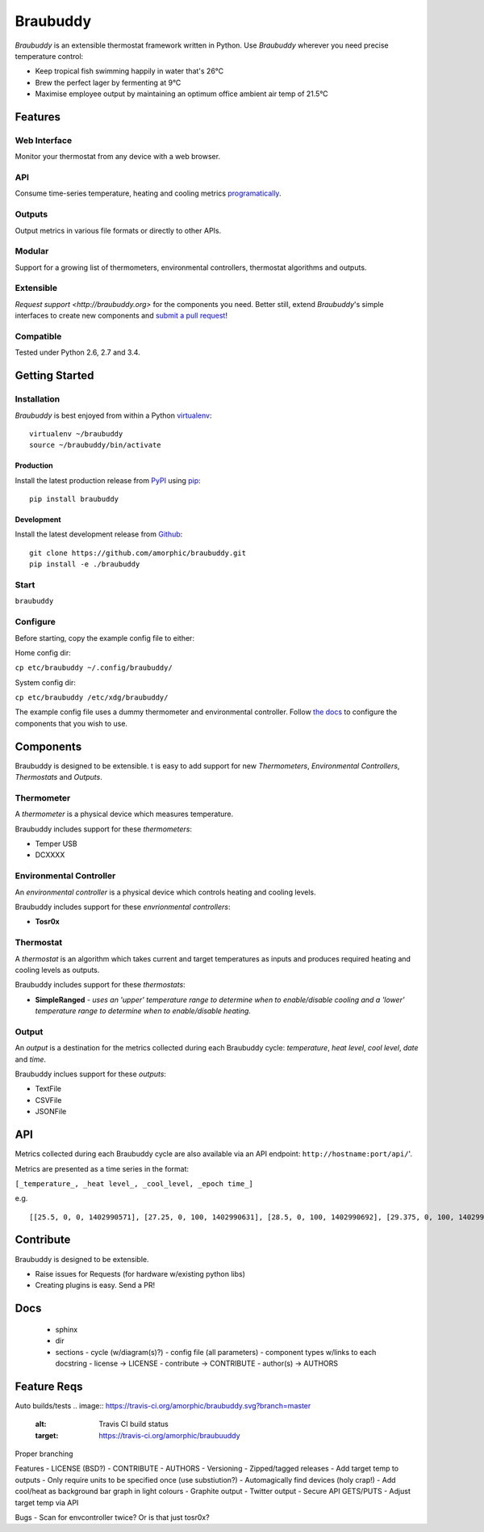 Braubuddy
=========

.. image:: https://github.com/amorphic/braubuddy/images/braubuddy_logo.png
  :alt: Braubuddy web application
  :target: https://github.com/amorphic/braubuddy

*Braubuddy* is an extensible thermostat framework written in Python. Use *Braubuddy* wherever you need precise temperature control:

- Keep tropical fish swimming happily in water that's 26°C 
- Brew the perfect lager by fermenting at 9°C
- Maximise employee output by maintaining an optimum office ambient air temp of 21.5°C

Features
--------

Web Interface
~~~~~~~~~~~~~

Monitor your thermostat from any device with a web browser.

.. image:: https://github.com/amorphic/braubuddy/images/webapp.png
  :alt: Braubuddy web application
  :target: https://github.com/amorphic/braubuddy

API
~~~

Consume time-series temperature, heating and cooling metrics `programatically <http://braubuddy.org>`_.

Outputs
~~~~~~~

Output metrics in various file formats or directly to other APIs.

Modular
~~~~~~~

Support for a growing list of thermometers, environmental controllers, thermostat algorithms and outputs.

Extensible
~~~~~~~~~~

`Request support <http://braubuddy.org>` for the components you need. Better still, extend *Braubuddy*'s simple interfaces to create new components and `submit a pull request <http://braubuddy.org>`_!
 
Compatible
~~~~~~~~~~

Tested under Python 2.6, 2.7 and 3.4. 

Getting Started
---------------

Installation
~~~~~~~~~~~~

*Braubuddy* is best enjoyed from within a Python `virtualenv <http://virtualenv.readthedocs.org/en/latest/>`_:
::

    virtualenv ~/braubuddy
    source ~/braubuddy/bin/activate

Production
^^^^^^^^^^

Install the latest production release from `PyPI <https://pypi.python.org/>`_ using `pip <http://www.pip-installer.org/>`_:

::

    pip install braubuddy

Development
^^^^^^^^^^^

Install the latest development release from `Github <https://github.com/amorphic/braubuddy>`_:

::

    git clone https://github.com/amorphic/braubuddy.git
    pip install -e ./braubuddy

Start
~~~~~


``braubuddy``


Configure
~~~~~~~~~

Before starting, copy the example config file to either:

Home config dir:

``cp etc/braubuddy ~/.config/braubuddy/``

System config dir:

``cp etc/braubuddy /etc/xdg/braubuddy/``

The example config file uses a dummy thermometer and environmental
controller. Follow `the docs <http://braubuddy.org>`_ to configure the components that you wish to use. 

Components
----------

Braubuddy is designed to be extensible. t is easy to add support for new
*Thermometers*, *Environmental Controllers*, *Thermostats* and
*Outputs*.

Thermometer
~~~~~~~~~~~

A *thermometer* is a physical device which measures temperature.

Braubuddy includes support for these *thermometers*:

-  Temper USB
-  DCXXXX

Environmental Controller
~~~~~~~~~~~~~~~~~~~~~~~~

An *environmental controller* is a physical device which controls
heating and cooling levels.

Braubuddy includes support for these *envrionmental controllers*:

-  **Tosr0x**

Thermostat
~~~~~~~~~~

A *thermostat* is an algorithm which takes current and target
temperatures as inputs and produces required heating and cooling levels
as outputs.

Braubuddy includes support for these *thermostats*:

- **SimpleRanged** - *uses an 'upper' temperature range to determine when to enable/disable cooling and a 'lower' temperature range to determine when to enable/disable heating.*

Output
~~~~~~

An *output* is a destination for the metrics collected during each
Braubuddy cycle: *temperature*, *heat level*, *cool level*, *date* and
*time*.

Braubuddy inclues support for these *outputs*:

- TextFile
- CSVFile
- JSONFile

API
---

Metrics collected during each Braubuddy cycle are also available via an
API endpoint: ``http://hostname:port/api/``'.

Metrics are presented as a time series in the format:

``[_temperature_, _heat level_, _cool_level, _epoch time_]``

e.g.

::

    [[25.5, 0, 0, 1402990571], [27.25, 0, 100, 1402990631], [28.5, 0, 100, 1402990692], [29.375, 0, 100, 1402990754], [30.0, 0, 100, 1402990815], [30.25, 0, 100, 1402990876], [30.375, 0, 100, 1402990937], [30.5, 0, 100, 1402990999], [30.375, 0, 100, 1402991060], [30.375, 0, 100, 1402991121], [30.5, 0, 100, 1402991182], [30.375, 0, 100, 1402991243], [30.375, 0, 100, 1402991305], [30.75, 0, 100, 1402991366], [30.875, 0, 100, 1402991427], [31.125, 0, 100, 1402991488]]

Contribute
----------

Braubuddy is designed to be extensible.

- Raise issues for Requests (for hardware w/existing python libs)
- Creating plugins is easy. Send a PR!

Docs
----
  * sphinx
  * dir 
  * sections
    - cycle (w/diagram(s)?)
    - config file (all parameters)
    - component types w/links to each docstring
    - license -> LICENSE
    - contribute -> CONTRIBUTE
    - author(s) -> AUTHORS

Feature Reqs
------------

Auto builds/tests
.. image:: https://travis-ci.org/amorphic/braubuddy.svg?branch=master
    :alt: Travis CI build status
    :target: https://travis-ci.org/amorphic/braubuuddy
Proper branching

Features
- LICENSE (BSD?)
- CONTRIBUTE
- AUTHORS
- Versioning
- Zipped/tagged releases
- Add target temp to outputs
- Only require units to be specified once (use substiution?)
- Automagically find devices (holy crap!)
- Add cool/heat as background bar graph in light colours
- Graphite output
- Twitter output
- Secure API GETS/PUTS
- Adjust target temp via API

Bugs
- Scan for envcontroller twice? Or is that just tosr0x?